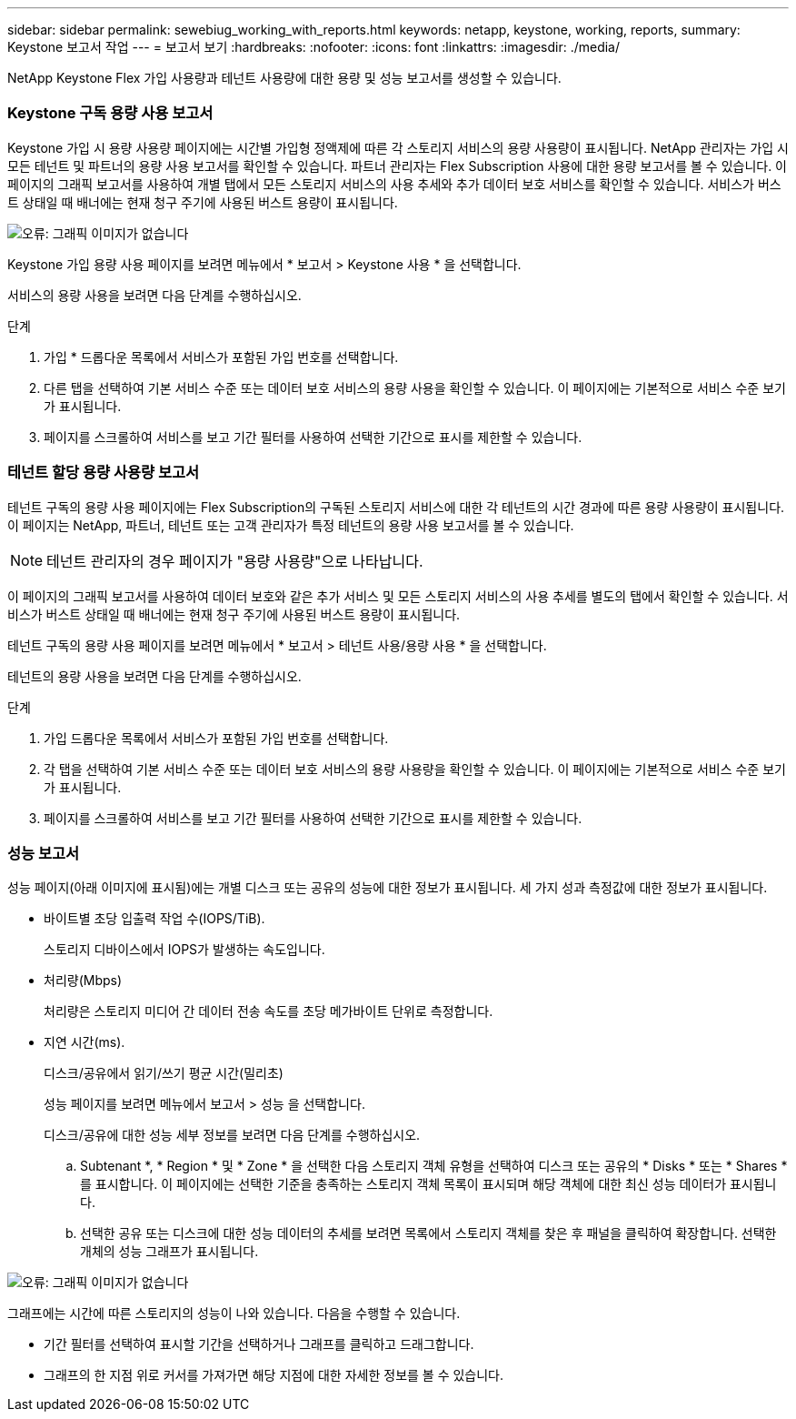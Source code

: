 ---
sidebar: sidebar 
permalink: sewebiug_working_with_reports.html 
keywords: netapp, keystone, working, reports, 
summary: Keystone 보고서 작업 
---
= 보고서 보기
:hardbreaks:
:nofooter: 
:icons: font
:linkattrs: 
:imagesdir: ./media/


[role="lead"]
NetApp Keystone Flex 가입 사용량과 테넌트 사용량에 대한 용량 및 성능 보고서를 생성할 수 있습니다.



=== Keystone 구독 용량 사용 보고서

Keystone 가입 시 용량 사용량 페이지에는 시간별 가입형 정액제에 따른 각 스토리지 서비스의 용량 사용량이 표시됩니다. NetApp 관리자는 가입 시 모든 테넌트 및 파트너의 용량 사용 보고서를 확인할 수 있습니다. 파트너 관리자는 Flex Subscription 사용에 대한 용량 보고서를 볼 수 있습니다. 이 페이지의 그래픽 보고서를 사용하여 개별 탭에서 모든 스토리지 서비스의 사용 추세와 추가 데이터 보호 서비스를 확인할 수 있습니다. 서비스가 버스트 상태일 때 배너에는 현재 청구 주기에 사용된 버스트 용량이 표시됩니다.

image:sewebiug_image33.png["오류: 그래픽 이미지가 없습니다"]

Keystone 가입 용량 사용 페이지를 보려면 메뉴에서 * 보고서 > Keystone 사용 * 을 선택합니다.

서비스의 용량 사용을 보려면 다음 단계를 수행하십시오.

.단계
. 가입 * 드롭다운 목록에서 서비스가 포함된 가입 번호를 선택합니다.
. 다른 탭을 선택하여 기본 서비스 수준 또는 데이터 보호 서비스의 용량 사용을 확인할 수 있습니다. 이 페이지에는 기본적으로 서비스 수준 보기가 표시됩니다.
. 페이지를 스크롤하여 서비스를 보고 기간 필터를 사용하여 선택한 기간으로 표시를 제한할 수 있습니다.




=== 테넌트 할당 용량 사용량 보고서

테넌트 구독의 용량 사용 페이지에는 Flex Subscription의 구독된 스토리지 서비스에 대한 각 테넌트의 시간 경과에 따른 용량 사용량이 표시됩니다. 이 페이지는 NetApp, 파트너, 테넌트 또는 고객 관리자가 특정 테넌트의 용량 사용 보고서를 볼 수 있습니다.


NOTE: 테넌트 관리자의 경우 페이지가 "용량 사용량"으로 나타납니다.

이 페이지의 그래픽 보고서를 사용하여 데이터 보호와 같은 추가 서비스 및 모든 스토리지 서비스의 사용 추세를 별도의 탭에서 확인할 수 있습니다. 서비스가 버스트 상태일 때 배너에는 현재 청구 주기에 사용된 버스트 용량이 표시됩니다.

테넌트 구독의 용량 사용 페이지를 보려면 메뉴에서 * 보고서 > 테넌트 사용/용량 사용 * 을 선택합니다.

테넌트의 용량 사용을 보려면 다음 단계를 수행하십시오.

.단계
. 가입 드롭다운 목록에서 서비스가 포함된 가입 번호를 선택합니다.
. 각 탭을 선택하여 기본 서비스 수준 또는 데이터 보호 서비스의 용량 사용량을 확인할 수 있습니다. 이 페이지에는 기본적으로 서비스 수준 보기가 표시됩니다.
. 페이지를 스크롤하여 서비스를 보고 기간 필터를 사용하여 선택한 기간으로 표시를 제한할 수 있습니다.




=== 성능 보고서

성능 페이지(아래 이미지에 표시됨)에는 개별 디스크 또는 공유의 성능에 대한 정보가 표시됩니다. 세 가지 성과 측정값에 대한 정보가 표시됩니다.

* 바이트별 초당 입출력 작업 수(IOPS/TiB).
+
스토리지 디바이스에서 IOPS가 발생하는 속도입니다.

* 처리량(Mbps)
+
처리량은 스토리지 미디어 간 데이터 전송 속도를 초당 메가바이트 단위로 측정합니다.

* 지연 시간(ms).
+
디스크/공유에서 읽기/쓰기 평균 시간(밀리초)

+
성능 페이지를 보려면 메뉴에서 보고서 > 성능 을 선택합니다.

+
디스크/공유에 대한 성능 세부 정보를 보려면 다음 단계를 수행하십시오.

+
.. Subtenant *, * Region * 및 * Zone * 을 선택한 다음 스토리지 객체 유형을 선택하여 디스크 또는 공유의 * Disks * 또는 * Shares * 를 표시합니다. 이 페이지에는 선택한 기준을 충족하는 스토리지 객체 목록이 표시되며 해당 객체에 대한 최신 성능 데이터가 표시됩니다.
.. 선택한 공유 또는 디스크에 대한 성능 데이터의 추세를 보려면 목록에서 스토리지 객체를 찾은 후 패널을 클릭하여 확장합니다. 선택한 개체의 성능 그래프가 표시됩니다.




image:sewebiug_image34.png["오류: 그래픽 이미지가 없습니다"]

그래프에는 시간에 따른 스토리지의 성능이 나와 있습니다. 다음을 수행할 수 있습니다.

* 기간 필터를 선택하여 표시할 기간을 선택하거나 그래프를 클릭하고 드래그합니다.
* 그래프의 한 지점 위로 커서를 가져가면 해당 지점에 대한 자세한 정보를 볼 수 있습니다.

